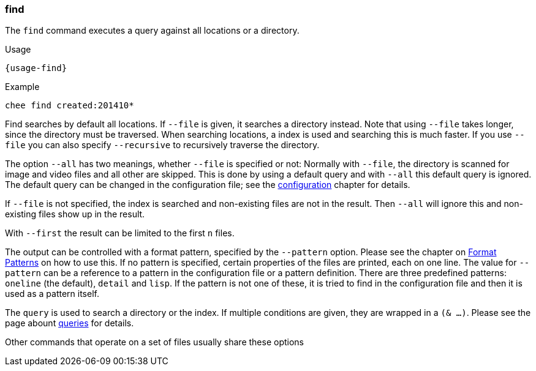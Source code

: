=== find

The `find` command executes a query against all locations or a
directory.

[subs="attributes,specialchars"]
.Usage
----------------------------------------------------------------------
{usage-find}
----------------------------------------------------------------------

.Example
----------------------------------------------------------------------
chee find created:201410*
----------------------------------------------------------------------

Find searches by default all locations. If `--file` is given, it
searches a directory instead. Note that using `--file` takes longer,
since the directory must be traversed. When searching locations, a
index is used and searching this is much faster. If you use `--file`
you can also specify `--recursive` to recursively traverse the
directory.

The option `--all` has two meanings, whether `--file` is specified or
not: Normally with `--file`, the directory is scanned for image and
video files and all other are skipped. This is done by using a default
query and with `--all` this default query is ignored. The default
query can be changed in the configuration file; see the
xref:_configuration[configuration] chapter for details.

If `--file` is not specified, the index is searched and
non-existing files are not in the result. Then `--all` will ignore
this and non-existing files show up in the result.

With `--first` the result can be limited to the first `n` files.

The output can be controlled with a format pattern, specified by the
`--pattern` option. Please see the chapter on
xref:_format_patterns[Format Patterns] on how to use this. If no
pattern is specified, certain properties of the files are printed,
each on one line. The value for `--pattern` can be a reference to a
pattern in the configuration file or a pattern definition. There are
three predefined patterns: `oneline` (the default), `detail` and
`lisp`. If the pattern is not one of these, it is tried to find in the
configuration file and then it is used as a pattern itself.

The `query` is used to search a directory or the index. If multiple
conditions are given, they are wrapped in a `(& …)`. Please see the
page abount xref:_query[queries] for details.

Other commands that operate on a set of files usually share these options
